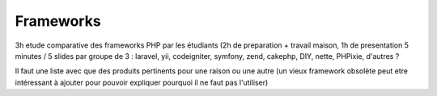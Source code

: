 ============
Frameworks
============

3h etude comparative des frameworks PHP par les étudiants (2h de preparation + travail maison, 1h de presentation 5 minutes / 5 slides par groupe de 3 : laravel, yii, codeigniter, symfony, zend, cakephp, DIY, nette, PHPixie, d'autres ?


Il faut une liste avec que des produits pertinents pour une raison ou une autre (un vieux framework obsolète peut etre intéressant à ajouter pour pouvoir expliquer pourquoi il ne faut pas l'utiliser)
